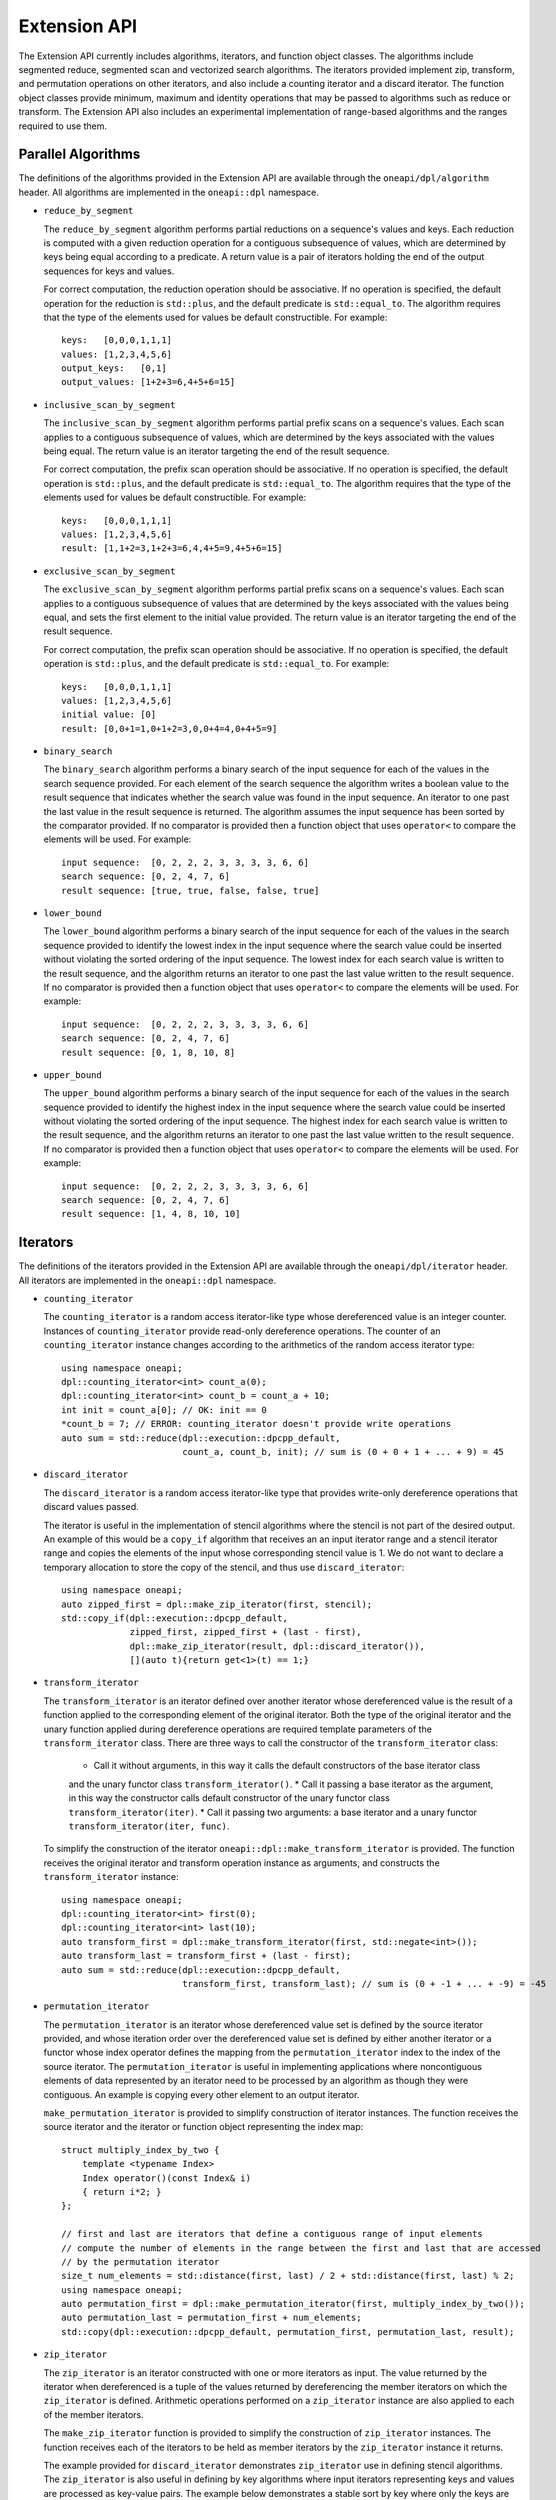 Extension API
#############
The Extension API currently includes algorithms, iterators, and function object classes. The algorithms
include segmented reduce, segmented scan and vectorized search algorithms. The iterators provided implement
zip, transform, and permutation operations on other iterators, and also include a counting iterator
and a discard iterator. The function object classes provide minimum, maximum and identity operations
that may be passed to algorithms such as reduce or transform. The Extension API also includes an experimental
implementation of range-based algorithms and the ranges required to use them.

Parallel Algorithms
-------------------

The definitions of the algorithms provided in the Extension API are available through the ``oneapi/dpl/algorithm``
header.  All algorithms are implemented in the ``oneapi::dpl`` namespace.

* ``reduce_by_segment``

  The ``reduce_by_segment`` algorithm performs partial reductions on a sequence's values and keys. Each
  reduction is computed with a given reduction operation for a contiguous subsequence of values, which are
  determined by keys being equal according to a predicate. A return value is a pair of iterators holding
  the end of the output sequences for keys and values.

  For correct computation, the reduction operation should be associative. If no operation is specified,
  the default operation for the reduction is ``std::plus``, and the default predicate is ``std::equal_to``.
  The algorithm requires that the type of the elements used for values be default constructible. For example::

    keys:   [0,0,0,1,1,1]
    values: [1,2,3,4,5,6]
    output_keys:   [0,1]
    output_values: [1+2+3=6,4+5+6=15]

* ``inclusive_scan_by_segment``

  The ``inclusive_scan_by_segment`` algorithm performs partial prefix scans on a sequence's values. Each
  scan applies to a contiguous subsequence of values, which are determined by the keys associated with the
  values being equal. The return value is an iterator targeting the end of the result sequence.

  For correct computation, the prefix scan operation should be associative. If no operation is specified,
  the default operation is ``std::plus``, and the default predicate is ``std::equal_to``. The algorithm
  requires that the type of the elements used for values be default constructible. For example::

    keys:   [0,0,0,1,1,1]
    values: [1,2,3,4,5,6]
    result: [1,1+2=3,1+2+3=6,4,4+5=9,4+5+6=15]

* ``exclusive_scan_by_segment``

  The ``exclusive_scan_by_segment`` algorithm performs partial prefix scans on a sequence's values. Each
  scan applies to a contiguous subsequence of values that are determined by the keys associated with the values
  being equal, and sets the first element to the initial value provided. The return value is an iterator
  targeting the end of the result sequence.

  For correct computation, the prefix scan operation should be associative. If no operation is specified,
  the default operation is ``std::plus``, and the default predicate is ``std::equal_to``. For example::

    keys:   [0,0,0,1,1,1]
    values: [1,2,3,4,5,6]
    initial value: [0]
    result: [0,0+1=1,0+1+2=3,0,0+4=4,0+4+5=9]

* ``binary_search``

  The ``binary_search`` algorithm performs a binary search of the input sequence for each of the values in
  the search sequence provided.  For each element of the search sequence the algorithm writes a boolean value
  to the result sequence that indicates whether the search value was found in the input sequence. An iterator
  to one past the last value in the result sequence is returned. The algorithm assumes the input sequence has
  been sorted by the comparator provided. If no comparator is provided then a function object that uses
  ``operator<`` to compare the elements will be used. For example::

    input sequence:  [0, 2, 2, 2, 3, 3, 3, 3, 6, 6]
    search sequence: [0, 2, 4, 7, 6]
    result sequence: [true, true, false, false, true]

* ``lower_bound``

  The ``lower_bound`` algorithm performs a binary search of the input sequence for each of the values in
  the search sequence provided to identify the lowest index in the input sequence where the search value could
  be inserted without violating the sorted ordering of the input sequence.  The lowest index for each search
  value is written to the result sequence, and the algorithm returns an iterator to one past the last value
  written to the result sequence. If no comparator is provided then a function object that uses ``operator<``
  to compare the elements will be used. For example::

    input sequence:  [0, 2, 2, 2, 3, 3, 3, 3, 6, 6]
    search sequence: [0, 2, 4, 7, 6]
    result sequence: [0, 1, 8, 10, 8]

* ``upper_bound``

  The ``upper_bound`` algorithm performs a binary search of the input sequence for each of the values in
  the search sequence provided to identify the highest index in the input sequence where the search value could
  be inserted without violating the sorted ordering of the input sequence.  The highest index for each search
  value is written to the result sequence, and the algorithm returns an iterator to one past the last value
  written to the result sequence. If no comparator is provided then a function object that uses ``operator<``
  to compare the elements will be used. For example::

    input sequence:  [0, 2, 2, 2, 3, 3, 3, 3, 6, 6]
    search sequence: [0, 2, 4, 7, 6]
    result sequence: [1, 4, 8, 10, 10]

Iterators
---------

The definitions of the iterators provided in the Extension API are available through the ``oneapi/dpl/iterator``
header.  All iterators are implemented in the ``oneapi::dpl`` namespace.

* ``counting_iterator``

  The ``counting_iterator`` is a random access iterator-like type whose dereferenced value is an integer
  counter. Instances of ``counting_iterator`` provide read-only dereference operations. The counter of an
  ``counting_iterator`` instance changes according to the arithmetics of the random access iterator type::

    using namespace oneapi;
    dpl::counting_iterator<int> count_a(0);
    dpl::counting_iterator<int> count_b = count_a + 10;
    int init = count_a[0]; // OK: init == 0
    *count_b = 7; // ERROR: counting_iterator doesn't provide write operations
    auto sum = std::reduce(dpl::execution::dpcpp_default,
                           count_a, count_b, init); // sum is (0 + 0 + 1 + ... + 9) = 45

* ``discard_iterator``

  The ``discard_iterator`` is a random access iterator-like type that provides write-only dereference
  operations that discard values passed.

  The iterator is useful in the implementation of stencil algorithms where the stencil is not part of the
  desired output. An example of this would be a ``copy_if`` algorithm that receives an an input iterator range
  and a stencil iterator range and copies the elements of the input whose corresponding stencil value is 1. We
  do not want to declare a temporary allocation to store the copy of the stencil, and thus use ``discard_iterator``::

    using namespace oneapi;
    auto zipped_first = dpl::make_zip_iterator(first, stencil);
    std::copy_if(dpl::execution::dpcpp_default,
                 zipped_first, zipped_first + (last - first),
                 dpl::make_zip_iterator(result, dpl::discard_iterator()),
                 [](auto t){return get<1>(t) == 1;}

* ``transform_iterator``

  The ``transform_iterator`` is an iterator defined over another iterator whose dereferenced value is the result
  of a function applied to the corresponding element of the original iterator.  Both the type of the original
  iterator and the unary function applied during dereference operations are required template parameters of
  the ``transform_iterator`` class. There are three ways to call the constructor of the ``transform_iterator`` class:
    * Call it without arguments, in this way it calls the default constructors of the base iterator class
    and the unary functor class ``transform_iterator()``.
    * Call it passing a base iterator as the argument, in this way the constructor calls default constructor
    of the unary functor class ``transform_iterator(iter)``.
    * Call it passing two arguments: a base iterator and a unary functor ``transform_iterator(iter, func)``.

  To simplify the construction of the iterator ``oneapi::dpl::make_transform_iterator`` is provided. The
  function receives the original iterator and transform operation instance as arguments, and constructs the
  ``transform_iterator`` instance::

    using namespace oneapi;
    dpl::counting_iterator<int> first(0);
    dpl::counting_iterator<int> last(10);
    auto transform_first = dpl::make_transform_iterator(first, std::negate<int>());
    auto transform_last = transform_first + (last - first);
    auto sum = std::reduce(dpl::execution::dpcpp_default,
                           transform_first, transform_last); // sum is (0 + -1 + ... + -9) = -45

* ``permutation_iterator``

  The ``permutation_iterator`` is an iterator whose dereferenced value set is defined by the source iterator
  provided, and whose iteration order over the dereferenced value set is defined by either another iterator or
  a functor whose index operator defines the mapping from the ``permutation_iterator`` index to the index of the
  source iterator. The ``permutation_iterator`` is useful in implementing applications where noncontiguous
  elements of data represented by an iterator need to be processed by an algorithm as though they were contiguous.
  An example is copying every other element to an output iterator.

  ``make_permutation_iterator`` is provided to simplify construction of iterator instances.  The function
  receives the source iterator and the iterator or function object representing the index map::

    struct multiply_index_by_two {
        template <typename Index>
        Index operator()(const Index& i)
        { return i*2; }
    };

    // first and last are iterators that define a contiguous range of input elements
    // compute the number of elements in the range between the first and last that are accessed
    // by the permutation iterator
    size_t num_elements = std::distance(first, last) / 2 + std::distance(first, last) % 2;
    using namespace oneapi;
    auto permutation_first = dpl::make_permutation_iterator(first, multiply_index_by_two());
    auto permutation_last = permutation_first + num_elements;
    std::copy(dpl::execution::dpcpp_default, permutation_first, permutation_last, result);

* ``zip_iterator``

  The ``zip_iterator`` is an iterator constructed with one or more iterators as input. The value returned by the
  iterator when dereferenced is a tuple of the values returned by dereferencing the member iterators on which
  the ``zip_iterator`` is defined. Arithmetic operations performed on a ``zip_iterator`` instance are also
  applied to each of the member iterators.

  The ``make_zip_iterator`` function is provided to simplify the construction of ``zip_iterator`` instances.
  The function receives each of the iterators to be held as member iterators by the ``zip_iterator`` instance
  it returns.

  The example provided for ``discard_iterator`` demonstrates ``zip_iterator`` use in defining stencil
  algorithms. The ``zip_iterator`` is also useful in defining by key algorithms where input iterators
  representing keys and values are processed as key-value pairs. The example below demonstrates a stable sort
  by key where only the keys are compared but both keys and values are swapped::

    using namespace oneapi;
    auto zipped_begin = dpl::make_zip_iterator(keys_begin, vals_begin);
    std::stable_sort(dpl::execution::dpcpp_default, zipped_begin, zipped_begin + n,
        [](auto lhs, auto rhs) { return get<0>(lhs) < get<0>(rhs); });


Function Object Classes
-----------------------

The definitions of the function objects provided in the Extension API are available through the
``oneapi/dpl/functional`` header.  All function objects are implemented in the ``oneapi::dpl`` namespace.

* ``identity``: A C++11 implementation of the C++20 ``std::identity`` function object type, where the operator() returns the
  argument unchanged.
* ``minimum``: A function object type where the operator() applies ``std::less`` to its arguments, then returns the
  lesser argument unchanged.
* ``maximum``: A function object type where the operator() applies ``std::greater`` to its arguments, then returns the
  greater argument unchanged.

Range-based API
---------------

C++20 indroduces the Ranges library. C++20 standard splits ranges into two categories: factories and adaptors.
A range factory doesn't have underlying data. An element is generated on success by an index or by dereferencing an iterator.
A range adaptor, from the |onedpl_long| perspective, is an utility that transforms base range, or another adapted range into 
a view with custom behavior.

|onedpl_short| supports ``iota_view`` range factory.

``sycl::buffer`` wrapped with ``all_view`` can be used as the range.

The |onedpl_short| considers the supported factories and ``all_view`` as base ranges.
The range adaptors may be combined into a pipeline with a ``base`` range at the beginning. For example::

    cl::sycl::buffer<int> buf(data, cl::sycl::range<1>(10));
    auto range_1 = iota_view(0, 10) | views::reverse();
    auto range_2 = all_view(buf) | views::reverse();

For the range, based on the ``all_view`` factory, data access is permitted on a device only. ``size()`` and ``empty()`` methods are allowed 
to be called on both host and device.

The following algorithms are available to use with the ranges:

``for_each``, ``copy``, ``transform``, ``find``, ``find_if``, ``find_if_not``, ``find_end``, ``find_first_of``, ``search``, ``is_sorted``,
``is_sorted_until``, ``reduce``, ``transform_reduce``, ``min_element``, ``max_element``, ``merge``, ``minmax_element``,
``exclusive_scan``, ``inclusive_scan``, ``sort``, ``stable_sort``, ``transform_exclusive_scan``, ``transform_inclusive_scan``.

The signature example of the range-based algorithms looks like::

  template <typename ExecutionPolicy, typename Range1, typename Range2>
  void copy(ExecutionPolicy&& exec, Range1&& source, Range2&& destination);

where ``source`` is used instead of two iterators to represent the input and ``destination`` represents the output.

These algorithms are declared in ``oneapi::dpl::experimental::ranges`` namespace and implemented only for |dpcpp_long| policies.
In order to make these algorithm available the ``<oneapi/dpl/ranges>`` header should be included.
Use of the range-based API requires C++17 and the C++ standard libraries coming with GCC 8.1 (or higher) or Clang 7 (or higher).

The following viewable ranges are declared in ``oneapi::dpl::experimental::ranges`` namespace. Only those are allowed to use as ranges
for range-based algorithms.

* ``iota_view``: A range factory - generates a sequence of N elements which starts from an initial value and ends by final N-1.
* ``all_view``: A custom utility - represents a view of all or a part of ``sycl::buffer`` underlying elements.
* ``guard_view``: A custom utility - represents a view of USM data range defined by a two USM pointers.
* ``zip_view``: A custom range adapter - produces one ``zip_view`` from other several views.
* ``transform_view``: A range adapter - represents a view of a underlying sequence after applying a transformation to each element.
* ``reverse_view``: A range adapter - produces a reversed sequence of elements provided by another view.
* ``take_view``: A range adapter - produces a view of the first N elements from another view.
* ``drop_view``: A range adapter - produces a view excluding the first N elements from another view.

Example of Range-based API Usage
--------------------------------

::

    using namespace oneapi::dpl::experimental::ranges;

    {
        cl::sycl::buffer<int> A(data, cl::sycl::range<1>(max_n));
        cl::sycl::buffer<int> B(data2, cl::sycl::range<1>(max_n));

        auto view = all_view(A) | views::reverse();
        auto range_res = all_view<int, cl::sycl::access::mode::write>(B);

        copy(oneapi::dpl::execution::dpcpp_default, view, range_res);
    }

Async API
--------------------------

The functions defined in the STL ``<algorithm>`` or ``<numeric>`` headers are traditionally blocking. |onedpl_short| extends the
functionality of C++17 parallel algorithms by providing asynchronous algorithms with non-blocking behavior.
This experimental feature enables you to express a concurrent control flow by building dependency chains and interleaving algorithm calls
and interoperability with |dpcpp_short| and SYCL* kernels. 

The current implementation for async algorithms is limited to |dpcpp_short| Execution Policies.
All the functionality described below is available in the ``oneapi::dpl::experimental`` namespace.

The following async algorithms are currently supported:

* ``copy_async``
* ``fill_async``
* ``for_each_async``
* ``reduce_async``
* ``transform_async``
* ``transform_reduce_async``
* ``sort_async``

All the interfaces listed above are a subset of C++17 STL algorithms,
where the suffix ``_async`` is added to the corresponding name (for example: ``reduce``, ``sort``, etc.).
The behavior and signatures are overlapping with the C++17 STL algorithm with the following changes:

* Do not block the execution.
* Take an arbitrary number of events (including 0) as last arguments to allow expressing input dependencies.
* Return future-like object that allows ``wait`` for completion and ``get`` the result.

The type of the future-like object returned from asynchronous algorithm is unspecified. The following member functions are present:

* ``get()``: returns the result.
* ``wait()``: wait for the result to become available.

If the returned object is the result of an algorithm with device policy, it can be converted into a ``sycl::event``.
Lifetime of any resources the algorithm allocates (for example: temporary storage) is bound to the lifetime of the returned object.

Utility functions:

* ``wait_for_all(…)``: wait for an arbitrary number of objects that are convertible into ``sycl::event`` to become ready.


Example of Async API Usage
^^^^^^^^^^^^^^^^^^^^^^^^^^^^^^^^

.. code:: cpp

    #include <oneapi/dpl/execution>
    #include <oneapi/dpl/async>
    #include <CL/sycl.hpp>
    
    int main() {
        using namespace oneapi;
        {
            /* Build and compute a simple dependency chain: Fill buffer -> Transform -> Reduce */
            sycl::buffer<int> a{10};
 
            auto fut1 = dpl::experimental::fill_async(dpl::execution::dpcpp_default, 
                                                      dpl::begin(a),dpl::end(a),7);
            
            auto fut2 = dpl::experimental::transform_async(dpl::execution::dpcpp_default,
                                                           dpl::begin(a),dpl::end(a),dpl::begin(a),
                                                           [&](const int& x){return x + 1; },fut1);
            auto ret_val = dpl::experimental::reduce_async(dpl::execution::dpcpp_default,
                                                           dpl::begin(a),dpl::end(a),fut1,fut2).get();
        }
        return 0;
    }
